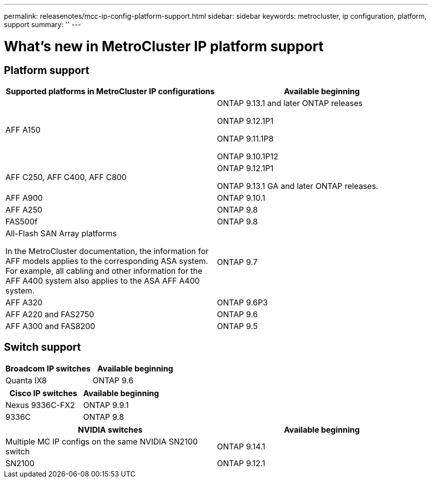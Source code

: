 ---
permalink: releasenotes/mcc-ip-config-platform-support.html
sidebar: sidebar
keywords: metrocluster, ip configuration, platform, support
summary: ''
---

= What's new in MetroCluster IP platform support
:icons: font
:imagesdir: ./media/

[.lead]

== Platform support

[cols="2*",options="header"]
|===
| Supported platforms in MetroCluster IP configurations| Available beginning
a|
AFF A150
a|
ONTAP 9.13.1 and later ONTAP releases

ONTAP 9.12.1P1

ONTAP 9.11.1P8

ONTAP 9.10.1P12
a|
AFF C250, AFF C400, AFF C800
a|
ONTAP 9.12.1P1

ONTAP 9.13.1 GA and later ONTAP releases.
a|
AFF A900
a|
ONTAP 9.10.1
a|
AFF A250
a|
ONTAP 9.8
a|
FAS500f
a|
ONTAP 9.8
a|
All-Flash SAN Array platforms

In the MetroCluster documentation, the information for AFF models applies to the corresponding ASA system. For example, all cabling and other information for the AFF A400 system also applies to the ASA AFF A400 system.
a|
ONTAP 9.7
a|
AFF A320
a|
ONTAP 9.6P3
a|
AFF A220 and FAS2750
a|
ONTAP 9.6
a|
AFF A300 and FAS8200
a|
ONTAP 9.5
|===

== Switch support

[cols="2*",options="header"]
|===
| Broadcom IP switches| Available beginning
a|
Quanta IX8
a|
ONTAP 9.6
|===
[cols="2*",options="header"]
|===
| Cisco IP switches| Available beginning
a|
Nexus 9336C-FX2
a|
ONTAP 9.9.1
a|
9336C
a|
ONTAP 9.8
|===
[cols="2*",options="header"]
|===
| NVIDIA switches| Available beginning
a|
Multiple MC IP configs on the same NVIDIA SN2100 switch
a|
ONTAP 9.14.1
a|
SN2100 
a|
ONTAP 9.12.1
|===
